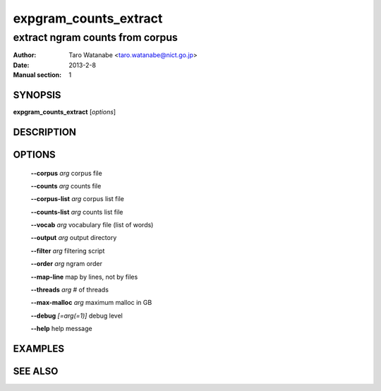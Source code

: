 ======================
expgram_counts_extract
======================

--------------------------------
extract ngram counts from corpus
--------------------------------

:Author: Taro Watanabe <taro.watanabe@nict.go.jp>
:Date:   2013-2-8
:Manual section: 1

SYNOPSIS
--------

**expgram_counts_extract** [*options*]

DESCRIPTION
-----------



OPTIONS
-------

  **--corpus** `arg`           corpus file

  **--counts** `arg`           counts file

  **--corpus-list** `arg`      corpus list file

  **--counts-list** `arg`      counts list file

  **--vocab** `arg`            vocabulary file (list of words)

  **--output** `arg`           output directory

  **--filter** `arg`           filtering script

  **--order** `arg`            ngram order

  **--map-line** map by lines, not by files

  **--threads** `arg`          # of threads

  **--max-malloc** `arg`       maximum malloc in GB

  **--debug** `[=arg(=1)]`     debug level

  **--help** help message


EXAMPLES
--------



SEE ALSO
--------
